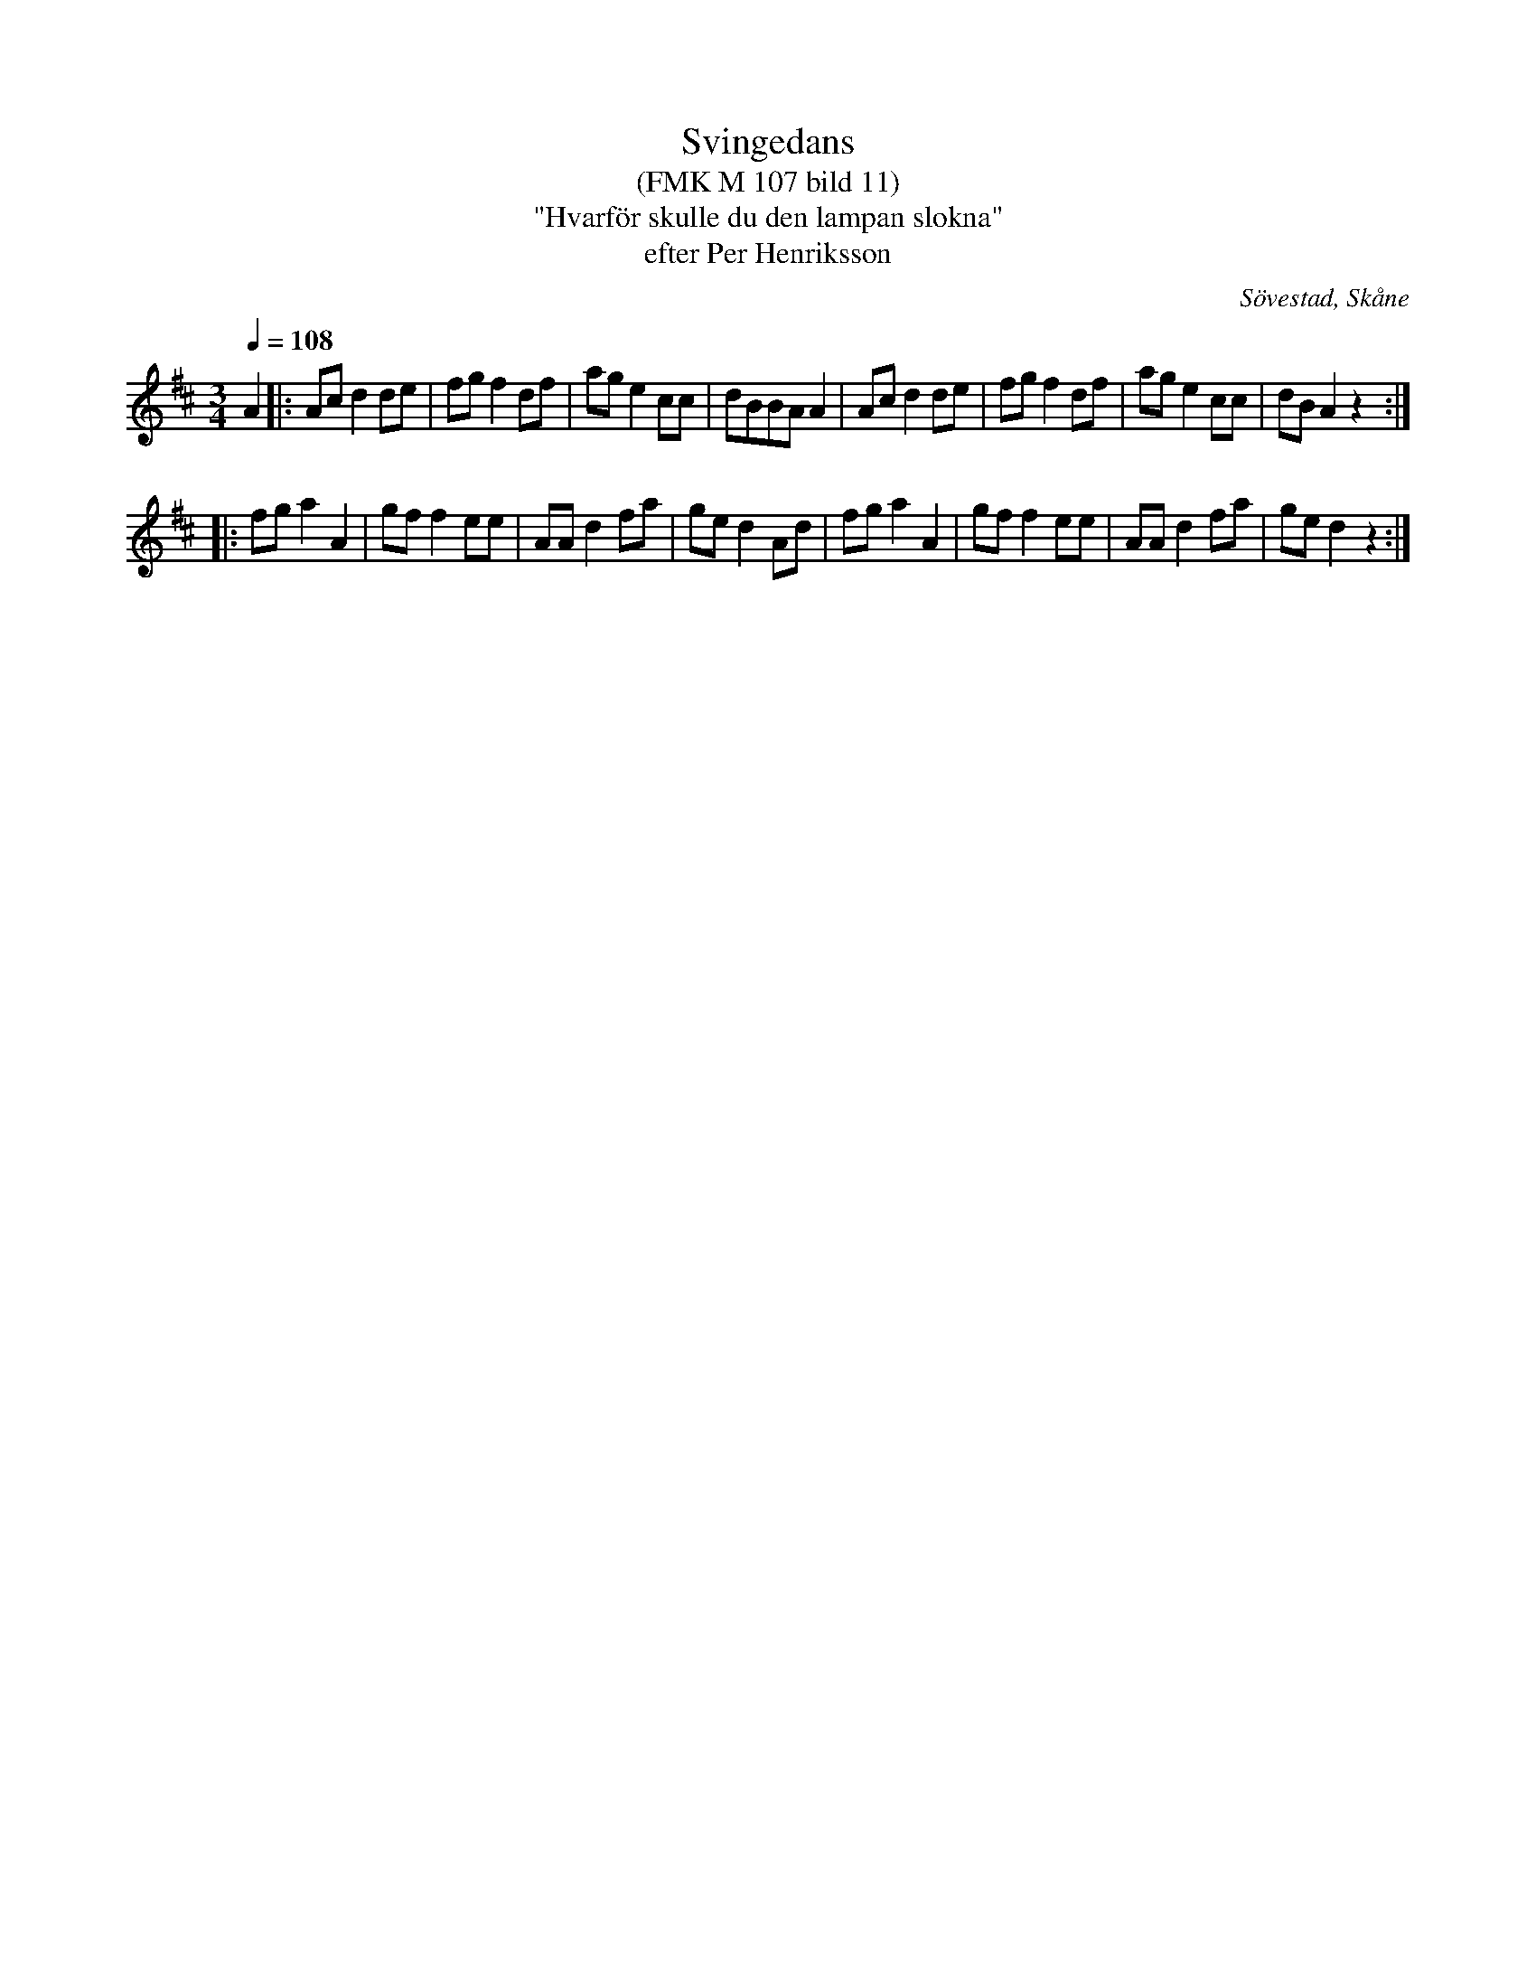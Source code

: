 %%abc-charset utf-8

X:1
T:Svingedans
T:(FMK M 107 bild 11)
T:"Hvarför skulle du den lampan slokna"
T:efter Per Henriksson 
R:Svingedans
O:Sövestad, Skåne
B:Folkmusikkommissionen
Z:ABC-transkribering av Åke Persson
M:3/4
Q:1/4=108
K:D
L:1/8
A2 |: Ac d2 de | fg f2 df | ag e2 cc | dBBA A2 |  Ac d2 de | fg f2 df | ag e2 cc | dB A2 z2 :|
|: fg a2 A2 | gf f2 ee | AA d2 fa | ge d2 Ad | fg a2 A2 | gf f2 ee | AA d2 fa | ge d2 z2 :|


